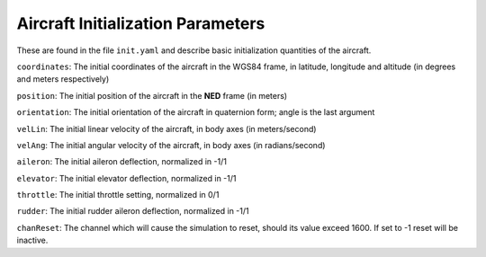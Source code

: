 Aircraft Initialization Parameters
==================================

These are found in the file ``init.yaml`` and describe basic initialization quantities of the aircraft.

``coordinates``: The initial coordinates of the aircraft in the WGS84 frame, in latitude, longitude and altitude (in degrees and meters respectively)

``position``: The initial position of the aircraft in the **NED** frame (in meters)

``orientation``: The initial orientation of the aircraft in quaternion form; angle is the last argument

``velLin``: The initial linear velocity of the aircraft, in body axes (in meters/second)

``velAng``: The initial angular velocity of the aircraft, in body axes (in radians/second)

``aileron``: The initial aileron deflection, normalized in -1/1

``elevator``: The initial elevator deflection, normalized in -1/1

``throttle``: The initial throttle setting, normalized in 0/1

``rudder``: The initial rudder aileron deflection, normalized in -1/1

``chanReset``: The channel which will cause the simulation to reset, should its value exceed 1600. If set to -1 reset will be inactive.
